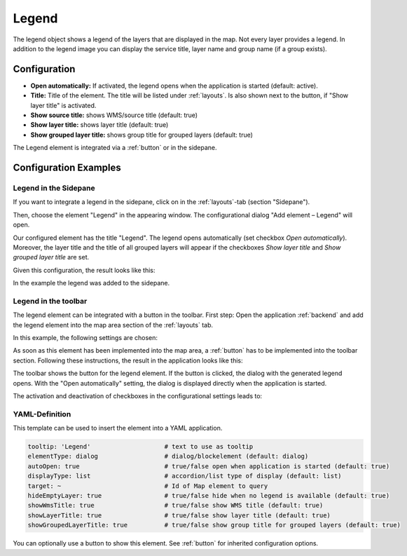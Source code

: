 .. _legend:

Legend
******

 .. |mapbender-button-add| image:: ../../../figures/mapbender_button_add.png

The legend object shows a legend of the layers that are displayed in the map. Not every layer provides a legend. In addition to the legend image you can display the service title, layer name and group name (if a group exists).

.. image:: ../../../figures/legend.png
     :scale: 80

Configuration
=============

.. image:: ../../../figures/legend_configuration.png
     :scale: 70


* **Open automatically:** If activated, the legend opens when the application is started (default: active).
* **Title:** Title of the element. The title will be listed under :ref:`layouts`. Is also shown next to the button, if "Show layer title" is activated.
* **Show source title:** shows WMS/source title (default: true)
* **Show layer title:** shows layer title (default: true)
* **Show grouped layer title:** shows group title for grouped layers (default: true)

The Legend element is integrated via a :ref:`button` or in the sidepane.


Configuration Examples
======================

Legend in the Sidepane
----------------------
If you want to integrate a legend in the sidepane, click on |mapbender-button-add| in the :ref:`layouts`-tab (section "Sidepane").

.. image:: ../../../figures/add_sidepane.png
     :scale: 80

Then, choose the element "Legend" in the appearing window. The configurational dialog "Add element – Legend" will open.

.. image:: ../../../figures/legend_example_sidepane_dialog.png
     :scale: 70

Our configured element has the title "Legend". The legend opens automatically (set checkbox *Open automatically*). Moreover, the layer title and the title of all grouped layers will appear if the checkboxes *Show layer title* and *Show grouped layer title* are set.

Given this configuration, the result looks like this:

.. image:: ../../../figures/legend_example_sidepane.png
     :scale: 80

In the example the legend was added to the sidepane.

Legend in the toolbar
---------------------
The legend element can be integrated with a button in the toolbar. First step: Open the application :ref:`backend` and add the legend element into the map area section of the :ref:`layouts` tab.

.. image:: ../../../figures/add_map_area.png
     :scale: 80

In this example, the following settings are chosen:

.. image:: ../../../figures/legend_example_sidepane_dialog.png
     :scale: 70

As soon as this element has been implemented into the map area, a :ref:`button` has to be implemented into the toolbar section.
Following these instructions, the result in the application looks like this:

.. image:: ../../../figures/legend.png
     :scale: 80

The toolbar shows the button for the legend element. If the button is clicked, the dialog with the generated legend opens. With the "Open automatically" setting, the dialog is displayed directly when the application is started.

The activation and deactivation of checkboxes in the configurational settings leads to:

.. image:: ../../../figures/legend_example_toolbar_checkboxes.png
     :width: 100%

YAML-Definition
---------------

This template can be used to insert the element into a YAML application.

.. code-block:: yaml

   tooltip: 'Legend'                    # text to use as tooltip
   elementType: dialog                  # dialog/blockelement (default: dialog)
   autoOpen: true                       # true/false open when application is started (default: true)
   displayType: list                    # accordion/list type of display (default: list)
   target: ~                            # Id of Map element to query
   hideEmptyLayer: true                 # true/false hide when no legend is available (default: true)
   showWmsTitle: true                   # true/false show WMS title (default: true)
   showLayerTitle: true                 # true/false show layer title (default: true)
   showGroupedLayerTitle: true          # true/false show group title for grouped layers (default: true)

You can optionally use a button to show this element. See :ref:`button` for inherited configuration options.


